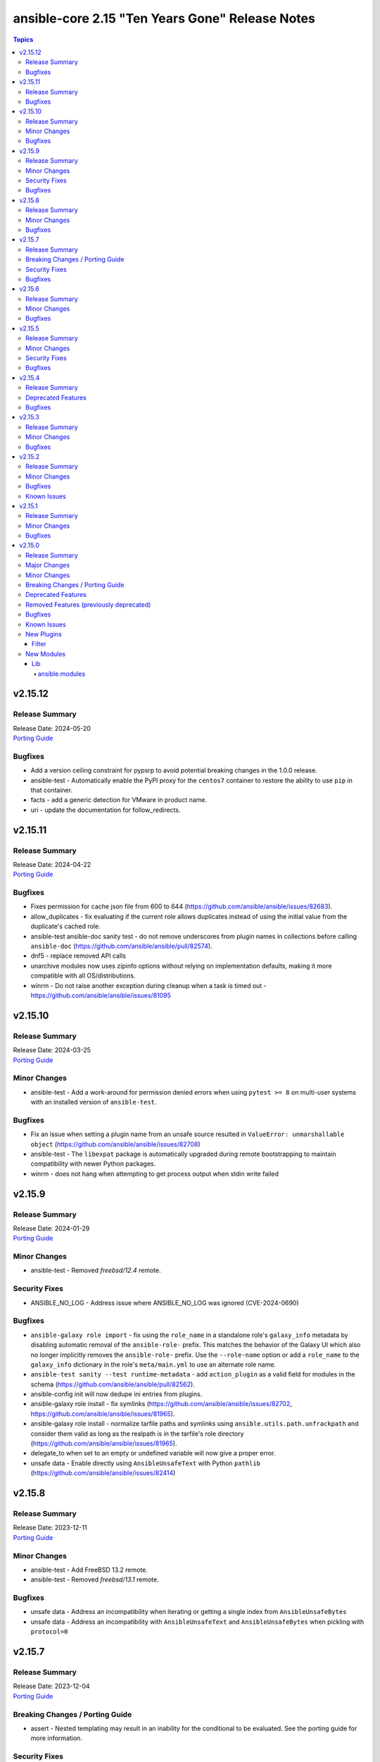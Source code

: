 ================================================
ansible-core 2.15 "Ten Years Gone" Release Notes
================================================

.. contents:: Topics


v2.15.12
========

Release Summary
---------------

| Release Date: 2024-05-20
| `Porting Guide <https://docs.ansible.com/ansible-core/2.15/porting_guides/porting_guide_core_2.15.html>`__


Bugfixes
--------

- Add a version ceiling constraint for pypsrp to avoid potential breaking changes in the 1.0.0 release.
- ansible-test - Automatically enable the PyPI proxy for the ``centos7`` container to restore the ability to use ``pip`` in that container.
- facts - add a generic detection for VMware in product name.
- uri - update the documentation for follow_redirects.

v2.15.11
========

Release Summary
---------------

| Release Date: 2024-04-22
| `Porting Guide <https://docs.ansible.com/ansible-core/2.15/porting_guides/porting_guide_core_2.15.html>`__


Bugfixes
--------

- Fixes permission for cache json file from 600 to 644 (https://github.com/ansible/ansible/issues/82683).
- allow_duplicates - fix evaluating if the current role allows duplicates instead of using the initial value from the duplicate's cached role.
- ansible-test ansible-doc sanity test - do not remove underscores from plugin names in collections before calling ``ansible-doc`` (https://github.com/ansible/ansible/pull/82574).
- dnf5 - replace removed API calls
- unarchive modules now uses zipinfo options without relying on implementation defaults, making it more compatible with all OS/distributions.
- winrm - Do not raise another exception during cleanup when a task is timed out - https://github.com/ansible/ansible/issues/81095

v2.15.10
========

Release Summary
---------------

| Release Date: 2024-03-25
| `Porting Guide <https://docs.ansible.com/ansible-core/2.15/porting_guides/porting_guide_core_2.15.html>`__


Minor Changes
-------------

- ansible-test - Add a work-around for permission denied errors when using ``pytest >= 8`` on multi-user systems with an installed version of ``ansible-test``.

Bugfixes
--------

- Fix an issue when setting a plugin name from an unsafe source resulted in ``ValueError: unmarshallable object`` (https://github.com/ansible/ansible/issues/82708)
- ansible-test - The ``libexpat`` package is automatically upgraded during remote bootstrapping to maintain compatibility with newer Python packages.
- winrm - does not hang when attempting to get process output when stdin write failed

v2.15.9
=======

Release Summary
---------------

| Release Date: 2024-01-29
| `Porting Guide <https://docs.ansible.com/ansible-core/2.15/porting_guides/porting_guide_core_2.15.html>`__


Minor Changes
-------------

- ansible-test - Removed `freebsd/12.4` remote.

Security Fixes
--------------

- ANSIBLE_NO_LOG - Address issue where ANSIBLE_NO_LOG was ignored (CVE-2024-0690)

Bugfixes
--------

- ``ansible-galaxy role import`` - fix using the ``role_name`` in a standalone role's ``galaxy_info`` metadata by disabling automatic removal of the ``ansible-role-`` prefix. This matches the behavior of the Galaxy UI which also no longer implicitly removes the ``ansible-role-`` prefix. Use the ``--role-name`` option or add a ``role_name`` to the ``galaxy_info`` dictionary in the role's ``meta/main.yml`` to use an alternate role name.
- ``ansible-test sanity --test runtime-metadata`` - add ``action_plugin`` as a valid field for modules in the schema (https://github.com/ansible/ansible/pull/82562).
- ansible-config init will now dedupe ini entries from plugins.
- ansible-galaxy role install - fix symlinks (https://github.com/ansible/ansible/issues/82702, https://github.com/ansible/ansible/issues/81965).
- ansible-galaxy role install - normalize tarfile paths and symlinks using ``ansible.utils.path.unfrackpath`` and consider them valid as long as the realpath is in the tarfile's role directory (https://github.com/ansible/ansible/issues/81965).
- delegate_to when set to an empty or undefined variable will now give a proper error.
- unsafe data - Enable directly using ``AnsibleUnsafeText`` with Python ``pathlib`` (https://github.com/ansible/ansible/issues/82414)

v2.15.8
=======

Release Summary
---------------

| Release Date: 2023-12-11
| `Porting Guide <https://docs.ansible.com/ansible-core/2.15/porting_guides/porting_guide_core_2.15.html>`__


Minor Changes
-------------

- ansible-test - Add FreeBSD 13.2 remote.
- ansible-test - Removed `freebsd/13.1` remote.

Bugfixes
--------

- unsafe data - Address an incompatibility when iterating or getting a single index from ``AnsibleUnsafeBytes``
- unsafe data - Address an incompatibility with ``AnsibleUnsafeText`` and ``AnsibleUnsafeBytes`` when pickling with ``protocol=0``

v2.15.7
=======

Release Summary
---------------

| Release Date: 2023-12-04
| `Porting Guide <https://docs.ansible.com/ansible-core/2.15/porting_guides/porting_guide_core_2.15.html>`__


Breaking Changes / Porting Guide
--------------------------------

- assert - Nested templating may result in an inability for the conditional to be evaluated. See the porting guide for more information.

Security Fixes
--------------

- templating - Address issues where internal templating can cause unsafe variables to lose their unsafe designation (CVE-2023-5764)

Bugfixes
--------

- ansible-pull now will expand relative paths for the ``-d|--directory`` option is now expanded before use.
- flush_handlers - properly handle a handler failure in a nested block when ``force_handlers`` is set (http://github.com/ansible/ansible/issues/81532)
- module no_log will no longer affect top level booleans, for example ``no_log_module_parameter='a'`` will no longer hide ``changed=False`` as a 'no log value' (matches 'a').
- modules/user.py - Add check for valid directory when creating new user homedir (allows /dev/null as skeleton) (https://github.com/ansible/ansible/issues/75063)
- role params now have higher precedence than host facts again, matching documentation, this had unintentionally changed in 2.15.
- wait_for should not handle 'non mmapable files' again.

v2.15.6
=======

Release Summary
---------------

| Release Date: 2023-11-06
| `Porting Guide <https://docs.ansible.com/ansible-core/2.15/porting_guides/porting_guide_core_2.15.html>`__


Minor Changes
-------------

- ansible-test - Windows 2012 and 2012-R2 instances are now requested from Azure instead of AWS.

Bugfixes
--------

- Fix ``run_once`` being incorrectly interpreted on handlers (https://github.com/ansible/ansible/issues/81666)
- Plugin loader does not dedupe nor cache filter/test plugins by file basename, but full path name.
- Properly template tags in parent blocks (https://github.com/ansible/ansible/issues/81053)
- Restoring the ability of filters/tests can have same file base name but different tests/filters defined inside.
- ``import_role`` reverts to previous behavior of exporting vars at compile time.
- ansible-galaxy - Provide a better error message when using a requirements file with an invalid format - https://github.com/ansible/ansible/issues/81901
- ansible-inventory - index available_hosts for major performance boost when dumping large inventories
- ansible-test - Fix parsing of cgroup entries which contain a ``:`` in the path (https://github.com/ansible/ansible/issues/81977).

v2.15.5
=======

Release Summary
---------------

| Release Date: 2023-10-09
| `Porting Guide <https://docs.ansible.com/ansible-core/2.15/porting_guides/porting_guide_core_2.15.html>`__


Minor Changes
-------------

- ansible-galaxy dependency resolution messages have changed the unexplained 'virtual' collection for the specific type ('scm', 'dir', etc) that is more user friendly

Security Fixes
--------------

- ansible-galaxy - Prevent roles from using symlinks to overwrite files outside of the installation directory (CVE-2023-5115)

Bugfixes
--------

- Allow for searching handler subdir for included task via include_role (https://github.com/ansible/ansible/issues/81722)
- PluginLoader - fix Jinja plugin performance issues (https://github.com/ansible/ansible/issues/79652)
- ``ansible.module_utils.service`` - ensure binary data transmission in ``daemonize()``
- ``ansible.module_utils.service`` - fix inter-process communication in ``daemonize()``
- ansible-galaxy - started allowing the use of pre-releases for collections that do not have any stable versions published. (https://github.com/ansible/ansible/pull/81606)
- ansible-galaxy - started allowing the use of pre-releases for dependencies on any level of the dependency tree that specifically demand exact pre-release versions of collections and not version ranges. (https://github.com/ansible/ansible/pull/81606)
- ansible-galaxy error on dependency resolution will not error itself due to 'virtual' collections not having a name/namespace.
- ansible-galaxy info - fix reporting no role found when lookup_role_by_name returns None.
- role deduplication - don't deduplicate before a role has had a task run for that particular host (https://github.com/ansible/ansible/issues/81486).
- uri/urls - Add compat function to handle the ability to parse the filename from a Content-Disposition header (https://github.com/ansible/ansible/issues/81806)
- winrm - Better handle send input failures when communicating with hosts under load

v2.15.4
=======

Release Summary
---------------

| Release Date: 2023-09-11
| `Porting Guide <https://docs.ansible.com/ansible-core/2.15/porting_guides/porting_guide_core_2.15.html>`__


Deprecated Features
-------------------

- vault and unfault filters - the undocumented ``vaultid`` parameter is deprecated and will be removed in ansible-core 2.20. Use ``vault_id`` instead.

Bugfixes
--------

- PowerShell - Remove some code which is no longer valid for dotnet 5+
- Prompting - add a short sleep between polling for user input to reduce CPU consumption (https://github.com/ansible/ansible/issues/81516).
- ansible-galaxy - Enabled the ``data`` tarfile filter during role installation for Python versions that support it. A probing mechanism is used to avoid Python versions with a broken implementation.
- ansible-test - Always use ansible-test managed entry points for ansible-core CLI tools when not running from source. This fixes issues where CLI entry points created during install are not compatible with ansible-test.
- first found lookup has been updated to use the normalized argument parsing (pythonic) matching the documented examples.
- handlers - the ``listen`` keyword can affect only one handler with the same name, the last one defined as it is a case with the ``notify`` keyword (https://github.com/ansible/ansible/issues/81013)
- include_role - expose variables from parent roles to role's handlers (https://github.com/ansible/ansible/issues/80459)
- tarfile - handle data filter deprecation warning message for extract and extractall (https://github.com/ansible/ansible/issues/80832).
- vault and unvault filters now properly take ``vault_id`` parameter.

v2.15.3
=======

Release Summary
---------------

| Release Date: 2023-08-14
| `Porting Guide <https://docs.ansible.com/ansible-core/2.15/porting_guides/porting_guide_core_2.15.html>`__


Minor Changes
-------------

- Removed ``exclude`` and ``recursive-exclude`` commands for generated files from the ``MANIFEST.in`` file. These excludes were unnecessary since releases are expected to be built with a clean worktree.
- Removed ``exclude`` commands for sanity test files from the ``MANIFEST.in`` file. These tests were previously excluded because they did not pass when run from an sdist. However, sanity tests are not expected to pass from an sdist, so excluding some (but not all) of the failing tests makes little sense.
- Removed redundant ``include`` commands from the ``MANIFEST.in`` file. These includes either duplicated default behavior or another command.
- The ``ansible-core`` sdist no longer contains pre-generated man pages. Instead, a ``packaging/cli-doc/build.py`` script is included in the sdist. This script can generate man pages and standalone RST documentation for ``ansible-core`` CLI programs.
- The ``docs`` and ``examples`` directories are no longer included in the ``ansible-core`` sdist. These directories have been moved to the https://github.com/ansible/ansible-documentation repository.
- Use ``include`` where ``recursive-include`` is unnecessary in the ``MANIFEST.in`` file.
- ansible-test - Update the logic used to detect when ``ansible-test`` is running from source.
- ansible-test - Updated the CloudStack test container to version 1.6.1.

Bugfixes
--------

- Exclude internal options from man pages and docs.
- Fix ``ansible-config init`` man page option indentation.
- The ``ansible-config init`` command now has a documentation description.
- The ``ansible-galaxy collection download`` command now has a documentation description.
- The ``ansible-galaxy collection install`` command documentation is now visible (previously hidden by a decorator).
- The ``ansible-galaxy collection verify`` command now has a documentation description.
- The ``ansible-galaxy role install`` command documentation is now visible (previously hidden by a decorator).
- The ``ansible-inventory`` command command now has a documentation description (previously used as the epilog).
- Update module_utils.urls unit test to work with cryptography >= 41.0.0.
- When generating man pages, use ``func`` to find the command function instead of looking it up by the command name.
- ``ansible-galaxy`` now considers all collection paths when identifying which collection requirements are already installed. Use the ``COLLECTIONS_PATHS`` and ``COLLECTIONS_SCAN_SYS_PATHS`` config options to modify these. Previously only the install path was considered when resolving the candidates. The install path will remain the only one potentially modified. (https://github.com/ansible/ansible/issues/79767, https://github.com/ansible/ansible/issues/81163)
- ansible-test - Fix several possible tracebacks when using the ``-e`` option with sanity tests.
- ansible-test - Pre-build a PyYAML wheel before installing requirements to avoid a potential Cython build failure.
- ansible-test - Remove redundant warning about missing programs before attempting to execute them.
- core will now also look at the connection plugin to force 'local' interpreter for networking path compatibility as just ansible_network_os could be misleading.
- man page build - Sub commands of ``ansible-galaxy role`` and ``ansible-galaxy collection`` are now documented.
- password_hash - fix salt format for ``crypt``  (only used if ``passlib`` is not installed) for the ``bcrypt`` algorithm.
- urls.py - fixed cert_file and key_file parameters when running on Python 3.12 - https://github.com/ansible/ansible/issues/80490

v2.15.2
=======

Release Summary
---------------

| Release Date: 2023-07-18
| `Porting Guide <https://docs.ansible.com/ansible-core/2.15/porting_guides/porting_guide_core_2.15.html>`__


Minor Changes
-------------

- Utilize gpg check provided internally by the ``transaction.run`` method as oppose to calling it manually.
- ansible-test - Add Fedora 38 remote.
- ansible-test - Use a context manager to perform cleanup at exit instead of using the built-in ``atexit`` module.
- dnf5 - enable environment groups installation testing in CI as its support was added.
- dnf5 - enable now implemented ``cacheonly`` functionality

Bugfixes
--------

- From issue https://github.com/ansible/ansible/issues/80880, when notifying a handler from another handler, handler notifications must be registered immediately as the flush_handler call is not recursive.
- ansible-galaxy - Fix issue installing collections containing directories with more than 100 characters on python versions before 3.10.6
- paramiko_ssh, psrp, and ssh connection plugins - ensure that all values for options that should be strings are actually converted to strings (https://github.com/ansible/ansible/pull/81029).
- templating - In the template action and lookup, use local jinja2 environment overlay overrides instead of mutating the templars environment

Known Issues
------------

- ansible-test - The Fedora 37 remote is known to occasionally hang during boot. It is no longer routinely tested as a result. If possible, use the Fedora 38 remote instead.

v2.15.1
=======

Release Summary
---------------

| Release Date: 2023-06-20
| `Porting Guide <https://docs.ansible.com/ansible-core/2.15/porting_guides/porting_guide_core_2.15.html>`__


Minor Changes
-------------

- ansible-test - Allow float values for the ``--timeout`` option to the ``env`` command. This simplifies testing.
- ansible-test - Refactored ``env`` command logic and timeout handling.
- ansible-test - Use ``datetime.datetime.now`` with ``tz`` specified instead of ``datetime.datetime.utcnow``.

Bugfixes
--------

- Properly disable ``jinja2_native`` in the template module when jinja2 override is used in the template (https://github.com/ansible/ansible/issues/80605)
- ansible-galaxy - Fix variable type error when installing subdir collections (https://github.com/ansible/ansible/issues/80943)
- ansible-test - Fix a traceback that occurs when attempting to test Ansible source using a different ansible-test. A clear error message is now given when this scenario occurs.
- ansible-test - Fix handling of timeouts exceeding one day.
- ansible-test - Fix various cases where the test timeout could expire without terminating the tests.
- ansible-test local change detection - use ``git merge-base <branch> HEAD`` instead of ``git merge-base --fork-point <branch>`` (https://github.com/ansible/ansible/pull/79734).
- deb822_repository - use http-agent for receiving content (https://github.com/ansible/ansible/issues/80809).
- dnf5 - Update dnf5 module to handle API change for setting the download directory (https://github.com/ansible/ansible/issues/80887)
- man page build - Remove the dependency on the ``docs`` directory for building man pages.
- pep517 build backend - Copy symlinks when copying the source tree. This avoids tracebacks in various scenarios, such as when a venv is present in the source tree.
- uri - fix search for JSON type to include complex strings containing '+'

v2.15.0
=======

Release Summary
---------------

| Release Date: 2023-05-15
| `Porting Guide <https://docs.ansible.com/ansible-core/2.15/porting_guides/porting_guide_core_2.15.html>`__


Major Changes
-------------

- ansible-test - Docker Desktop on WSL2 is now supported (additional configuration required).
- ansible-test - Docker and Podman are now supported on hosts with cgroup v2 unified. Previously only cgroup v1 and cgroup v2 hybrid were supported.
- ansible-test - Podman now works on container hosts without systemd. Previously only some containers worked, while others required rootfull or rootless Podman, but would not work with both. Some containers did not work at all.
- ansible-test - Podman on WSL2 is now supported.
- ansible-test - When additional cgroup setup is required on the container host, this will be automatically detected. Instructions on how to configure the host will be provided in the error message shown.

Minor Changes
-------------

- Add support for custom salt for vault encoding to make it deterministic (https://github.com/ansible/ansible/issues/35480).
- Added the conditional that was False if ``when`` caused a task to skip under ``false_condition``.
- Allow force deletion of a group even when it is the primary group of a user. (https://github.com/ansible/ansible/issues/77849)
- Ansible.ModuleUtils.AddType - Add support for compiling ``unsafe`` code with the ``//AllowUnsafe`` directive
- Cache field attributes list on the playbook classes
- Cleaned up unused imports in core.
- Get user input for ``pause`` and ``paramiko_ssh`` from the strategy rather than access ``sys.stdin`` in the WorkerProcess.
- Introduce ``Delegatable`` and ``Notifiable`` mixin classes for playbook objects
- Make using blocks as handlers a parser error (https://github.com/ansible/ansible/issues/79968)
- Playbook objects - Replace deprecated stacked ``@classmethod`` and ``@property``
- Raise an error when an incorrect ``isa`` type is passed to ``FieldAttribute``.
- Remove fallback code for when ``defined``/``undefined`` tests were used on objects containing nested undefined variables; due to changes in lazy evalution of Jinja2 expressions it is no longer needed.
- Remove unused Python stdlib imports from module_utils which were not present for backwards compatibility in: common.file, compat.selectors, facts.network.iscsi, facts.network.nvme, yumdnf
- Remove unused internal imports from module_utils which were not present for backwards compatibility in: common.file, common.parameters, facts.system.caps, yumdnf
- Removed ``straight.plugin`` from the build and packaging requirements.
- Removed unused imports from the following action plugins: async_status, command, pause, set_stats, uri, validate_argument_spec
- Removed unused imports from the following lookup plugins: fileglob, template
- Removed unused imports from the following modules: apt, dnf, expect, pip, slurp, user, yum
- Removed unused imports from the following set of test plugins: files
- Removed unused imports from the following strategy plugins: debug
- Removed unused imports from the following vars plugins: host_group_vars
- The minimum required ``setuptools`` version is now 45.2.0, as it is the oldest version to support Python 3.10.
- Use ``ansible.module_utils.six.moves.collections_abc`` instead of ``ansible.module_utils.common._collections_compat`` in modules and module_utils.
- Use ``collections.abc`` instead of ``ansible.module_utils.common._collections_compat`` in controller code.
- Use ``package_data`` instead of ``include_package_data`` for ``setup.cfg`` to avoid ``setuptools`` warnings.
- ``AnsibleJ2Vars`` class that acts as a storage for all variables for templating purposes now uses ``collections.ChainMap`` internally.
- add parameter ``numeric`` to the iptables module to disable dns lookups when running list -action internally (https://github.com/ansible/ansible/issues/78793).
- allow user to set ansible specific env vars for selecting pager and editor, but still fall back to commonly used defaults.
- ansible-doc - support role extension for semantic markup spec so that ``O()`` and ``RV()`` referring to role entrypoints are rendered more readable (https://github.com/ansible/ansible/pull/80305).
- ansible-doc - support semantic markup in text output (https://github.com/ansible/ansible/pull/80242).
- ansible-doc text output - support ``seealso`` plugin record that was added for filter and test plugin documentation (https://github.com/ansible/ansible/pull/80212).
- ansible-galaxy - Add ability to specify collection versions on the CLI without the need for a colon. Such as ``namespace.name==1.2.3`` vs ``namespace.name:1.2.3``.
- ansible-galaxy - Use Python's native ``raise ... from`` instead of ``six.raise_from``.
- ansible-galaxy - support ``resolvelib >= 0.5.3, < 0.10.0``.
- ansible-galaxy - support ``resolvelib >= 0.5.3, < 1.1.0``.
- ansible-inventory now supports the limit command line options.
- ansible-test - A new ``audit`` option is available when running custom containers. This option can be used to indicate whether a container requires the AUDIT_WRITE capability. The default is ``required``, which most containers will need when using Podman. If necessary, the ``none`` option can be used to opt-out of the capability. This has no effect on Docker, which always provides the capability.
- ansible-test - A new ``cgroup`` option is available when running custom containers. This option can be used to indicate a container requires cgroup v1 or that it does not use cgroup. The default behavior assumes the container works with cgroup v2 (as well as v1).
- ansible-test - Add Alpine 3.17 remote.
- ansible-test - Add Fedora 37 container.
- ansible-test - Add Fedora 37 remote.
- ansible-test - Add FreeBSD 12.4 remote.
- ansible-test - Add RHEL 8.7 remote.
- ansible-test - Add RHEL 9.1 remote.
- ansible-test - Add macOS 13.2 remote.
- ansible-test - Additional log details are shown when containers fail to start or SSH connections to containers fail.
- ansible-test - Connection failures to remote provisioned hosts now show failure details as a warning.
- ansible-test - Containers included with ansible-test no longer disable seccomp by default.
- ansible-test - Disabled the ``ansible-format-automatic-specification`` rule from the ``pylint`` sanity test, now that Python 2.6 is no longer supported.
- ansible-test - Enable the ``trailing-comma-tuple`` rule in the ``pylint`` sanity test.
- ansible-test - Enable the ``unused-import`` rule for the ``pylint`` sanity test for collections.
- ansible-test - Failure to connect to a container over SSH now results in a clear error. Previously tests would be attempted even after initial connection attempts failed.
- ansible-test - Improve consistency of executed ``pylint`` commands by making the plugins ordered.
- ansible-test - Improve consistency of version specific documentation links.
- ansible-test - Integration tests can be excluded from retries triggered by the ``--retry-on-error`` option by adding the ``retry/never`` alias. This is useful for tests that cannot pass on a retry or are too slow to make retries useful.
- ansible-test - Minor cleanup and package updates in distro containers.
- ansible-test - More details are provided about an instance when provisioning fails.
- ansible-test - Moved git handling out of the validate-modules sanity test and into ansible-test.
- ansible-test - Reduce the polling limit for SSHD startup in containers from 60 retries to 10. The one second delay between retries remains in place.
- ansible-test - Removed test containers: fedora36
- ansible-test - Removed test remotes: alpine/3.16, fedora/36, freebsd/12.3, rhel/8.6, rhel/9.0, macos/12.0
- ansible-test - Removed the ``--keep-git`` sanity test option, which was limited to testing ansible-core itself.
- ansible-test - SSH connections from OpenSSH 8.8+ to CentOS 6 containers now work without additional configuration. However, clients older than OpenSSH 7.0 can no longer connect to CentOS 6 containers as a result. The container must have ``centos6`` in the image name for this work-around to be applied.
- ansible-test - SSH shell connections from OpenSSH 8.8+ to ansible-test provisioned network instances now work without additional configuration. However, clients older than OpenSSH 7.0 can no longer open shell sessions for ansible-test provisioned network instances as a result.
- ansible-test - Specify the configuration file location required by test plugins when the config file is not found. This resolves issue: https://github.com/ansible/ansible/issues/79411
- ansible-test - The ``ansible-test env`` command now detects and reports the container ID if running in a container.
- ansible-test - The ``pep8`` sanity test rule ``E203`` is now disabled since it is not PEP 8 compliant. This provides compatibility with output generated by the ``black`` code formatter.
- ansible-test - The ``validate-modules`` sanity test no longer limits the ``__future__`` imports that can be used. Other sanity tests that check ``__future__`` imports remain unchanged. As a result, the error code ``illegal-future-imports`` is no longer used.
- ansible-test - Unit tests now support network disconnect by default when running under Podman. Previously this feature only worked by default under Docker.
- ansible-test - Update Alpine 3 container to 3.17.
- ansible-test - Update Python requirements used for sanity tests.
- ansible-test - Update ``base`` and ``default`` containers to include Python 3.11.0.
- ansible-test - Update ``default`` containers to include new ``docs-build`` sanity test requirements.
- ansible-test - Update error handling code to use Python 3.x constructs, avoiding direct use of ``errno``.
- ansible-test - Update test container to ``7.4.0`` which includes the new PSScriptAnalyzer versions
- ansible-test - Update the CloudStack test plugin to use a newer test container with CloudStack 4.18.0.
- ansible-test - Update the NIOS test plugin to use a newer multi-arch test container.
- ansible-test - Update the ``ansible-bad-import-from`` rule in the ``pylint`` sanity test to recommend ``ansible.module_utils.six.moves.collections_abc`` instead of ``ansible.module_utils.common._collections_compat``.
- ansible-test - Update the ``base`` and ``default`` test containers with the latest requirements.
- ansible-test - Update the ``default`` containers to include the ``package-data`` requirements update.
- ansible-test - Update the ``default`` containers to include the ``pylint`` requirements update.
- ansible-test - Updated the Azure Pipelines CI plugin to work with newer versions of git.
- ansible-test - Use ``stop --time 0`` followed by ``rm`` to remove ephemeral containers instead of ``rm -f``. This speeds up teardown of ephemeral containers.
- ansible-test - Warnings are now shown when using containers that were built with VOLUME instructions.
- ansible-test - When setting the max open files for containers, the container host's limit will be checked. If the host limit is lower than the preferred value, it will be used and a warning will be shown.
- ansible-test - When using Podman, ansible-test will detect if the loginuid used in containers is incorrect. When this occurs a warning is displayed and the container is run with the AUDIT_CONTROL capability. Previously containers would fail under this situation, with no useful warnings or errors given.
- ansible-test acme test container - update version to update used Pebble version, underlying Python and Go base containers, and Python requirements (https://github.com/ansible/ansible/pull/79783).
- ansible-test pslint - Upgrade PSScriptAnalyzer to ``1.21.0`` which enables the ``AvoidMultipleTypeAttributes``, ``AvoidSemicolonsAsLineTerminators``, and ``AvoidUsingBrokenHashAlgorithms`` rules
- ansible-test runtime-metadata sanity test - ensure that ``redirect`` entries in ``meta/runtime.yml`` contain collection names, except for ``module_utils`` plugin redirects and ``import_redirect`` redirects (https://github.com/ansible/ansible/pull/78802).
- ansible-test sanity --test ansible-doc - now also lists documentation for test and filter plugins that are documented (https://github.com/ansible/ansible/pull/77737).
- ansible-test validate-modules - Added support for validating module documentation stored in a sidecar file alongside the module (``{module}.yml`` or ``{module}.yaml``). Previously these files were ignored and documentation had to be placed in ``{module}.py``.
- ansible-test validate-modules - no longer treat falsy non-``False`` values for defaults as ``None`` (https://github.com/ansible/ansible/pull/79267).
- apt - add allow-change-held-packages option to apt remove (https://github.com/ansible/ansible/issues/78131)
- apt_repository - adds ``sources_added`` and ``sources_removed`` to the return of the module (https://github.com/ansible/ansible/issues/79306).
- apt_repository will use the trust repo directories in order of preference (more appropriate to less) as they exist on the target.
- collections - Add additional ignores for commonly rejected file extensions
- collections - Add additional includes for REUSE license files (https://github.com/ansible/ansible/issues/79368)
- deb822_repository - Add new module for managing DEB822 formatted apt repositories
- debug - Perform argspec valdiation in debug action plugin (https://github.com/ansible/ansible/issues/79862)
- dnf5 - Add new module for managing packages and other artifacts via the next version of DNF (https://github.com/ansible/ansible/issues/78898)
- galaxy - include ``license_file`` in the default manifest directives (https://github.com/ansible/ansible/pull-request/79420)
- optimized var loading by caching results as there is no variance in input during run.
- pycompat24 module_utils - Remove support for Python 2.5 and earlier.
- sanity tests - updates the collection-deprecated-version tests to ignore the ``prerelease`` component of the collection version ().
- strftime filter, additional docs and links to source of truth.
- updated the vendored distro library to upstream version (https://github.com/ansible/ansible/pull/79227)
- validate-modules sanity test - add support for semantic markup (https://github.com/ansible/ansible/pull/80243).
- validate-modules sanity test - if the ``check_mode`` attribute is present, check that it coincides with the ``support_check_mode`` parameter of ``AnsibleModule`` (https://github.com/ansible/ansible/pull/80090).
- validate-modules sanity test - remove support for the never implemented ``forced_action_plugin`` attribute (https://github.com/ansible/ansible/pull/79317).
- validate-modules sanity test - support the ``plugin`` see-also part of the semantic markup specification (https://github.com/ansible/ansible/pull/80244).

Breaking Changes / Porting Guide
--------------------------------

- ansible-doc - no longer treat plugins in collections whose name starts with ``_`` as deprecated (https://github.com/ansible/ansible/pull/79362).
- ansible-test - Integration tests which depend on specific file permissions when running in an ansible-test managed host environment may require changes. Tests that require permissions other than ``755`` or ``644`` may need to be updated to set the necessary permissions as part of the test run.
- ansible-test - The ``vcenter`` test plugin now defaults to using a user-provided static configuration instead of the ``govcsim`` simulator for collections. Set the ``ANSIBLE_VCSIM_CONTAINER`` environment variable to ``govcsim`` to use the simulator. Keep in mind that the simulator is deprecated and will be removed in a future release.
- ansible-test sanity - previously plugins and modules in collections whose name started with ``_`` were treated as deprecated, even when they were not marked as deprecated in ``meta/runtime.yml``. This is no longer the case (https://github.com/ansible/ansible/pull/79362).
- ansible-test validate-modules - Removed the ``missing-python-doc`` error code in validate modules, ``missing-documentation`` is used instead for missing PowerShell module documentation.

Deprecated Features
-------------------

- The ``ConnectionBase()._new_stdin`` attribute is deprecated, use ``display.prompt_until(msg)`` instead.
- ansible-test - The ``foreman`` test plugin is now deprecated. It will be removed in a future release.
- ansible-test - The ``govcsim`` simulator in the ``vcenter`` test plugin is now deprecated. It will be removed in a future release. Users should switch to providing their own test environment through a static configuration file.
- password_hash - deprecate using passlib.hash.hashtype if hashtype isn't in the list of documented choices.
- vars - Specifying a list of dictionaries for ``vars:`` is deprecated in favor of specifying a dictionary.

Removed Features (previously deprecated)
----------------------------------------

- Remove deprecated ``ANSIBLE_CALLBACK_WHITELIST`` configuration environment variable, use ``ANSIBLE_CALLBACKS_ENABLED`` instead. (https://github.com/ansible/ansible/issues/78821)
- Remove deprecated ``ANSIBLE_COW_WHITELIST`` configuration environment variable, use ``ANSIBLE_COW_ACCEPTLIST`` instead. (https://github.com/ansible/ansible/issues/78819)
- Remove deprecated ``callback_whitelist`` configuration option, use ``callbacks_enabled`` instead. (https://github.com/ansible/ansible/issues/78822)
- Remove deprecated ``cow_whitelist`` configuration option, use ``cowsay_enabled_stencils`` instead. (https://github.com/ansible/ansible/issues/78820)

Bugfixes
--------

- Ansible.Basic.cs - Ignore compiler warning (reported as an error) when running under PowerShell 7.3.x.
- AnsibleModule.run_command - Only use selectors when needed, and rely on Python stdlib subprocess for the simple task of collecting stdout/stderr when prompt matching is not required.
- BSD network facts - Do not assume column indexes, look for ``netmask`` and ``broadcast`` for determining the correct columns when parsing ``inet`` line (https://github.com/ansible/ansible/issues/79117)
- Correctly count rescued tasks in play recap (https://github.com/ansible/ansible/issues/79711)
- Display - Defensively configure writing to stdout and stderr with a custom encoding error handler that will replace invalid characters while providing a deprecation warning that non-utf8 text will result in an error in a future version.
- Do not crash when templating an expression with a test or filter that is not a valid Ansible filter name (https://github.com/ansible/ansible/issues/78912, https://github.com/ansible/ansible/pull/78913).
- Fix ``MANIFEST.in`` to exclude unwanted files in the ``packaging/`` directory.
- Fix ``MANIFEST.in`` to include ``*.md`` files in the ``test/support/`` directory.
- Fix a traceback occuring when a task is named ``meta`` (https://github.com/ansible/ansible/issues/79459)
- Fix an issue where the value of ``become`` was ignored when used on a role used as a dependency in ``main/meta.yml`` (https://github.com/ansible/ansible/issues/79777)
- Fix bug in `vars` applied to roles, they were being incorrectly exported among others while only vars/main.yml was meant to be. Also adjusted the precedence to act the same as inline params.
- Fix conditionally notifying ``include_tasks` handlers when ``force_handlers`` is used (https://github.com/ansible/ansible/issues/79776)
- Fix post-validating looped task fields so the strategy uses the correct values after task execution.
- Fix reusing a connection in a task loop that uses a redirected or aliased name - https://github.com/ansible/ansible/issues/78425
- Fix setting become activation in a task loop - https://github.com/ansible/ansible/issues/78425
- Fix traceback when using the ``template`` module and running with ``ANSIBLE_DEBUG=1`` (https://github.com/ansible/ansible/issues/79763)
- Fix using ``GALAXY_IGNORE_CERTS`` in conjunction with collections in requirements files which specify a specific ``source`` that isn't in the configured servers.
- Fix using ``GALAXY_IGNORE_CERTS`` when downloading tarballs from Galaxy servers (https://github.com/ansible/ansible/issues/79557).
- Fixes leftover _valid_attrs usage.
- Fixes the password lookup to not rewrite files if they are not changed when using the "encrypt" parameter (#79430).
- Module and role argument validation - include the valid suboption choices in the error when an invalid suboption is provided.
- Perform type check on data passed to Display.display to enforce the requirement of being given a python3 unicode string
- Prevent running same handler multiple times when included via ``include_role`` (https://github.com/ansible/ansible/issues/73643)
- TaskExecutor - don't ignore templated _raw_params that k=v parser failed to parse (https://github.com/ansible/ansible/issues/79862)
- Windows - Display a warning if the module failed to cleanup any temporary files rather than failing the task. The warning contains a brief description of what failed to be deleted.
- Windows - Ensure the module temp directory contains more unique values to avoid conflicts with concurrent runs - https://github.com/ansible/ansible/issues/80294
- Windows - Improve temporary file cleanup used by modules. Will use a more reliable delete operation on Windows Server 2016 and newer to delete files that might still be open by other software like Anti Virus scanners. There are still scenarios where a file or directory cannot be deleted but the new method should work in more scenarios.
- ``ansible-galaxy search rolename`` - give a warning instead of non-zero return code when search results are empty. This is similar to the behavior when listing roles, which gives a warning if a role cannot be found and exits with a return code of ``0``.
- ``ansible_eval_concat`` - avoid redundant unsafe wrapping of templated strings converted to Python types
- ``pkg_mgr`` - fix the default dnf version detection
- ansible-config limit shorthand format to assigned values
- ansible-doc - stop generating wrong module URLs for module see-alsos. The URLs for modules in ansible.builtin do now work, and URLs for modules outside ansible.builtin are no longer added (https://github.com/ansible/ansible/pull/80280).
- ansible-doc now will correctly display short descriptions on listing filters/tests no matter the directory sorting.
- ansible-galaxy - Improve retries for collection installs, to properly retry, and extend retry logic to common URL related connection errors (https://github.com/ansible/ansible/issues/80170 https://github.com/ansible/ansible/issues/80174)
- ansible-galaxy - fix installing collections from directories that have a trailing path separator (https://github.com/ansible/ansible/issues/77803).
- ansible-galaxy - fix installing collections in git repositories/directories which contain a MANIFEST.json file (https://github.com/ansible/ansible/issues/79796).
- ansible-galaxy - fix installing signed collections (https://github.com/ansible/ansible/issues/80648).
- ansible-galaxy - make initial call to Galaxy server on-demand only when installing, getting info about, and listing roles.
- ansible-galaxy - reduce API calls to servers by fetching signatures only for final candidates.
- ansible-galaxy collection install - respect symlinks when installing from source or local repository (https://github.com/ansible/ansible/issues/78442)
- ansible-galaxy collection verify - fix verifying signed collections when the keyring is not configured.
- ansible-galaxy collection/role init - preserve symlinks (https://github.com/ansible/ansible/issues/39334).
- ansible-galaxy role info - fix unhandled AttributeError by catching the correct exception.
- ansible-inventory will no longer duplicate host entries if they were part of a group's childrens tree.
- ansible-inventory will not explicitly sort groups/hosts anymore, giving a chance (depending on output format) to match the order in the input sources.
- ansible-playbook -K breaks when passwords have quotes (https://github.com/ansible/ansible/issues/79836).
- ansible-test - Add ``wheel < 0.38.0`` constraint for Python 3.6 and earlier.
- ansible-test - Add support for ``argcomplete`` version 3.
- ansible-test - Add support for ``pytest`` assertion rewriting when running unit tests on Python 3.5 and later. Resolves issue https://github.com/ansible/ansible/issues/68032
- ansible-test - Added a work-around for a traceback under Python 3.11 when completing certain command line options.
- ansible-test - Allow disabled, unsupported, unstable and destructive integration test targets to be selected using their respective prefixes.
- ansible-test - Allow unstable tests to run when targeted changes are made and the ``--allow-unstable-changed`` option is specified (resolves https://github.com/ansible/ansible/issues/74213).
- ansible-test - Always indicate the Python version being used before installing requirements. Resolves issue https://github.com/ansible/ansible/issues/72855
- ansible-test - Avoid using ``exec`` after container startup when possible. This improves container startup performance and avoids intermittent startup issues with some old containers.
- ansible-test - Connection attempts to managed remote instances no longer abort on ``Permission denied`` errors.
- ansible-test - Detection for running in a Podman or Docker container has been fixed to detect more scenarios. The new detection relies on ``/proc/self/mountinfo`` instead of ``/proc/self/cpuset``. Detection now works with custom cgroups and private cgroup namespaces.
- ansible-test - Exclude ansible-core vendored Python packages from ansible-test payloads.
- ansible-test - Fix broken documentation link for ``aws`` test plugin error messages.
- ansible-test - Fix validate-modules error when retrieving PowerShell argspec when retrieved inside a Cmdlet
- ansible-test - Handle server errors when executing the ``docker info`` command.
- ansible-test - Integration test target prefixes defined in a ``tests/integration/target-prefixes.{group}`` file can now contain an underscore (``_``) character. Resolves issue https://github.com/ansible/ansible/issues/79225
- ansible-test - Multiple containers now work under Podman without specifying the ``--docker-network`` option.
- ansible-test - Pass the ``XDG_RUNTIME_DIR`` environment variable through to container commands.
- ansible-test - Perform PyPI proxy configuration after instances are ready and bootstrapping has been completed. Only target instances are affected, as controller instances were already handled this way. This avoids proxy configuration errors when target instances are not yet ready for use.
- ansible-test - Prevent concurrent / repeat inspections of the same container image.
- ansible-test - Prevent concurrent / repeat pulls of the same container image.
- ansible-test - Prevent concurrent execution of cached methods.
- ansible-test - Removed pointless comparison in diff evaluation logic.
- ansible-test - Set ``PYLINTHOME`` for the ``pylint`` sanity test to prevent failures due to ``pylint`` checking for the existence of an obsolete home directory.
- ansible-test - Show the exception type when reporting errors during instance provisioning.
- ansible-test - Support Podman 4.4.0+ by adding the ``SYS_CHROOT`` capability when running containers.
- ansible-test - Support loading of vendored Python packages from ansible-core.
- ansible-test - The ``validate-modules`` sanity test now properly enforces documentation before imports for plugins. Previously this was only enforced for modules due to a coding error.
- ansible-test - Update ``pylint`` to 2.17.2 to resolve several possible false positives.
- ansible-test - Update ``pylint`` to 2.17.3 to resolve several possible false positives.
- ansible-test - Update the ``pylint`` sanity test requirements to resolve crashes on Python 3.11. (https://github.com/ansible/ansible/issues/78882)
- ansible-test - Update the ``pylint`` sanity test to use version 2.15.4.
- ansible-test - Update the ``pylint`` sanity test to use version 2.15.5.
- ansible-test - Use consistent file permissions when delegating tests to a container or remote host. Files with any execute bit set will use permissions ``755``. All other files will use permissions ``644``. (Resolves issue https://github.com/ansible/ansible/issues/75079)
- ansible-test - When bootstrapping remote FreeBSD instances, use the OS packaged ``setuptools`` instead of installing the latest version from PyPI.
- ansible-test - fix warning message about failing to run an image to include the image name
- ansible-test runtime-metadata sanity test - do not crash on YAML parsing errors without a context mark (https://github.com/ansible/ansible/pull/78802).
- ansible-test sanity - correctly report invalid YAML in validate-modules (https://github.com/ansible/ansible/issues/75837).
- ansible-vault encrypt_string - started appending a line feed at the end of the encrypted string output. Missing newline character caused problems identifying where the string ends in some shells (like bash) or accidentally copying an extra trailing terminator symbol (e.g., zsh prints out a ``%`` sign to signal where the original output stops) (https://github.com/ansible/ansible/issues/78932).
- ansible_facts.hardware - Define all processor facts on s390x (https://github.com/ansible/ansible/issues/19755)
- apt - set locale to fix updating the cache (https://github.com/ansible/ansible/issues/79523).
- apt module should not traceback on invalid type given as package. issue 78663.
- apt_repository will no longer fail to detect key when unrelated errors/warnings are issued by apt-key.
- argument spec validation - again report deprecated parameters for Python-based modules. This was accidentally removed in ansible-core 2.11 when argument spec validation was refactored (https://github.com/ansible/ansible/issues/79680, https://github.com/ansible/ansible/pull/79681).
- argument spec validation - ensure that deprecated aliases in suboptions are also reported (https://github.com/ansible/ansible/pull/79740).
- argument spec validation - fix warning message when two aliases of the same option are used for suboptions to also mention the option's name they are in (https://github.com/ansible/ansible/pull/79740).
- basic.py module_utils - Perform Python version check much earlier to ensure it runs before other errors occur.
- connection local now avoids traceback on invalid user being used to execuet ansible (valid in host, but not in container).
- copy - fix creating the dest directory in check mode with remote_src=True (https://github.com/ansible/ansible/issues/78611).
- copy - fix reporting changes to file attributes in check mode with remote_src=True (https://github.com/ansible/ansible/issues/77957).
- copy module will no longer move 'non files' set as src when remote_src=true.
- copy remote_src=true - fix copying subdirs recursively when the dest exists and the src and dest have multiple common subdirectories in a common directory (https://github.com/ansible/ansible/issues/74536).
- copy remote_src=true - fix reporting changed for copying empty directories.
- display - reduce risk of post-fork output deadlocks (https://github.com/ansible/ansible/pull/79522)
- dnf5 - Use ``transaction.check_gpg_signatures`` API call to check package signatures AND possibly to recover from when keys are missing.
- dnf5 - fix module and package names in the message following failed module respawn attempt
- dnf5 - use the logs API to determine transaction problems
- file - touch action in check mode was always returning ok. Fix now evaluates the different conditions and returns the appropriate changed status. (https://github.com/ansible/ansible/issues/79360)
- file lookup now handles missing files more gracefully.
- file lookup now plays nice with generic lookup ``errors`` option.
- get_url - Ensure we are passing ciphers to all url_get calls (https://github.com/ansible/ansible/issues/79717)
- get_url module - Added a documentation reference to ``hashlib`` regarding algorithms, as well as a note about ``md5`` support on systems running in FIPS compliant mode.
- get_url module - Removed out-of-date documentation stating that ``hashlib`` is a third-party library.
- handlers - fix ``v2_playbook_on_notify`` callback not being called when notifying handlers
- handlers - fix an issue where the ``flush_handlers`` meta task could not be used with FQCN: ``ansible.builtin.meta`` (https://github.com/ansible/ansible/issues/79023)
- include_role - Inherit from role parents beyond a depth of 3 (https://github.com/ansible/ansible/issues/47023).
- jinja2_native - fix intermittent 'could not find job' failures when a value of ``ansible_job_id`` from a result of an async task was inadvertently changed during execution; to prevent this a format of ``ansible_job_id`` was changed.
- jinja2_native: preserve quotes in strings (https://github.com/ansible/ansible/issues/79083)
- keyword inheritance - Ensure that we do not squash keywords in validate (https://github.com/ansible/ansible/issues/79021)
- known_hosts - do not return changed status when a non-existing key is removed (https://github.com/ansible/ansible/issues/78598)
- list-tags now shows the 'never' tag, which was being excluded by default. To list all tasks you still need to add `--list-tasks --tags never,all`.
- loops/delegate_to - Do not double calculate the values of loops and ``delegate_to`` (https://github.com/ansible/ansible/issues/80038)
- module responses - Ensure that module responses are utf-8 adhereing to JSON RFC and expectations of the core code.
- module/role argument spec - validate the type for options that are None when the option is required or has a non-None default (https://github.com/ansible/ansible/issues/79656).
- module_utils/basic.py - Fix detection of available hashing algorithms on Python 3.x. All supported algorithms are now available instead of being limited to a hard-coded list. This affects modules such as ``get_url`` which accept an arbitrary checksum algorithm.
- normal action plugin - remove obsolete ``if`` (https://github.com/ansible/ansible/pull/79690).
- omit on keywords was resetting to default value, ignoring inheritance.
- paramiko - Add a new option to allow paramiko >= 2.9 to easily work with all devices now that rsa-sha2 support was added to paramiko, which prevented communication with numerous platforms. (https://github.com/ansible/ansible/issues/76737)
- paramiko - Add back support for ``ssh_args``, ``ssh_common_args``, and ``ssh_extra_args`` for parsing the ``ProxyCommand`` (https://github.com/ansible/ansible/issues/78750)
- paramiko connection was still using outdated playcontext, this should bring it up to date to use the 'correct' data for each task/loop.
- password lookup now correctly reads stored ident fields.
- password_hash - handle errors using unknown passlib hashtypes more gracefully (https://github.com/ansible/ansible/issues/45392).
- pep517 build backend - Use the documented ``import_module`` import from ``importlib``.
- plugin loader, fix detection for existing configuration before initializing for a plugin
- role deduplication - Always create new role object, regardless of deduplication. Deduplication will only affect whether a duplicate call to a role will execute, as opposed to re-using the same object. (https://github.com/ansible/ansible/pull/78661)
- roles - Fix templating ``public``, ``allow_duplicates`` and ``rolespec_validate`` (https://github.com/ansible/ansible/issues/80304).
- service_facts - Use python re to parse service output instead of grep (https://github.com/ansible/ansible/issues/78541)
- strategy plugins now correctly identify bad registered variables, even on skip.
- strategy plugins: get the correctly templated and validated run_once value on strategy linear (https://github.com/ansible/ansible/issues/78492)
- syntax check - Limit ``--syntax-check`` to ``ansible-playbook`` only, as that is the only CLI affected by this argument (https://github.com/ansible/ansible/issues/80506)
- systemd - daemon-reload and daemon-reexec ignore errors when running in a chroot (https://github.com/ansible/ansible/pull/79643)
- templates - Fixed ``TypeError`` when a lookup plugin has an option called ``name``.
- unarchive - allow relative path for ``dest`` (https://github.com/ansible/ansible/issues/64612)
- unarchive - log errors from commands to assist in debugging (https://github.com/ansible/ansible/issues/64612)
- updated error messages to include 'acl' and not just mode changes when failing to set required permissions on remote.
- uri - improve JSON content type detection
- user - fix comparing group IDs to existing group names so groups are not always updated (https://github.com/ansible/ansible/issues/79956).
- user module - Removed ``password_expire_max`` from the return docs, as it is not returned.
- user module - Removed ``password_expire_min`` from the return docs, as it is not returned.
- validate-modules sanity test - replace semantic markup parsing and validating code with the code from `antsibull-docs-parser 0.2.0 <https://github.com/ansible-community/antsibull-docs-parser/releases/tag/0.2.0>`__ (https://github.com/ansible/ansible/pull/80406).
- vault - show filename additionally if missing secrets prevents decryption (https://github.com/ansible/ansible/issues/79723)
- winrm - Increase the read timeout to 10 seconds later than the operation timeout reducing the chances of a false read timeout

Known Issues
------------

- ansible-test - Additional configuration may be required for certain container host and container combinations. Further details are available in the testing documentation.
- ansible-test - Custom containers with ``VOLUME`` instructions may be unable to start, when previously the containers started correctly. Remove the ``VOLUME`` instructions to resolve the issue. Containers with this condition will cause ``ansible-test`` to emit a warning.
- ansible-test - Systems with Podman networking issues may be unable to run containers, when previously the issue went unreported. Correct the networking issues to continue using ``ansible-test`` with Podman.
- ansible-test - Unit tests for collections do not support ``pytest`` assertion rewriting on Python 2.7.
- ansible-test - Using Docker on systems with SELinux may require setting SELinux to permissive mode. Podman should work with SELinux in enforcing mode.
- dnf5 - The DNF5 package manager currently does not provide all functionality to ensure feature parity between the existing ``dnf`` and the new ``dnf5`` module. As a result the following ``dnf5`` options are effectively a no-op: ``cacheonly``, ``enable_plugin``, ``disable_plugin`` and ``lock_timeout``.

New Plugins
-----------

Filter
~~~~~~

- commonpath - gets the common path
- normpath - Normalize a pathname

New Modules
-----------

Lib
~~~

ansible.modules
^^^^^^^^^^^^^^^

- deb822_repository - Add and remove deb822 formatted repositories
- dnf5 - Manages packages with the I(dnf5) package manager

